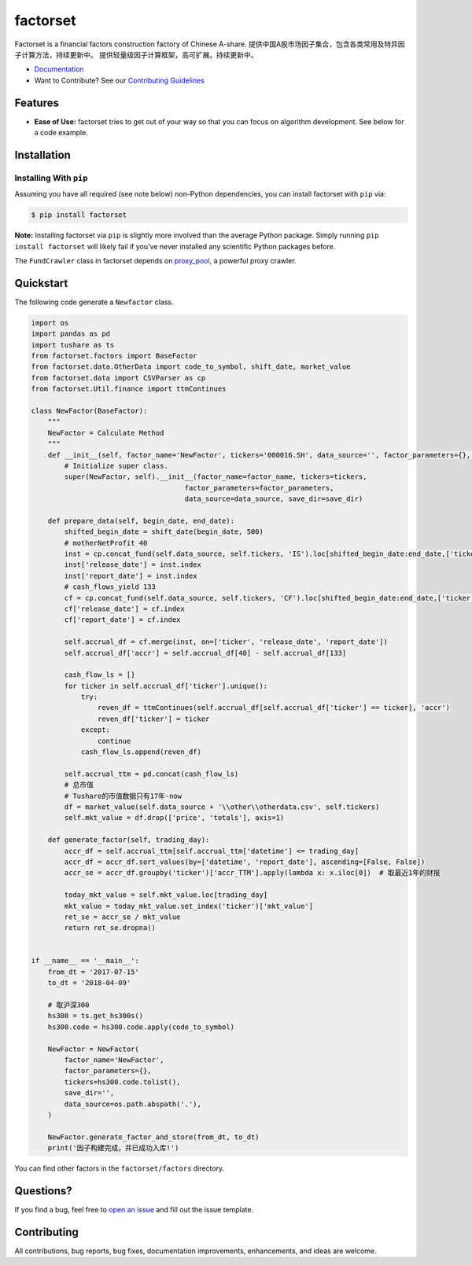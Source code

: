 =========
factorset
=========

|pypi|
|version status|
|travis status|
|Docs|

Factorset is a financial factors construction factory of Chinese A-share.
提供中国A股市场因子集合，包含各类常用及特异因子计算方法，持续更新中。 提供轻量级因子计算框架，高可扩展。持续更新中。


- `Documentation <https://factorset.readthedocs.io>`_
- Want to Contribute? See our `Contributing Guidelines <https://factorset.readthedocs.io/en/latest/contributing.html>`_

Features
========

- **Ease of Use:** factorset tries to get out of your way so that you can
  focus on algorithm development. See below for a code example.


Installation
============

Installing With ``pip``
-----------------------

Assuming you have all required (see note below) non-Python dependencies, you
can install factorset with ``pip`` via:

.. code-block:: bash

    $ pip install factorset

**Note:** Installing factorset via ``pip`` is slightly more involved than the
average Python package.  Simply running ``pip install factorset`` will likely
fail if you've never installed any scientific Python packages before.

The ``FundCrawler`` class in factorset depends on `proxy_pool <https://github.com/jhao104/proxy_pool/>`_, a powerful proxy crawler.


Quickstart
==========

The following code generate a ``Newfactor`` class.

.. code-block:: python

    import os
    import pandas as pd
    import tushare as ts
    from factorset.factors import BaseFactor
    from factorset.data.OtherData import code_to_symbol, shift_date, market_value
    from factorset.data import CSVParser as cp
    from factorset.Util.finance import ttmContinues

    class NewFactor(BaseFactor):
        """
        NewFactor = Calculate Method
        """
        def __init__(self, factor_name='NewFactor', tickers='000016.SH', data_source='', factor_parameters={}, save_dir=None):
            # Initialize super class.
            super(NewFactor, self).__init__(factor_name=factor_name, tickers=tickers,
                                         factor_parameters=factor_parameters,
                                         data_source=data_source, save_dir=save_dir)

        def prepare_data(self, begin_date, end_date):
            shifted_begin_date = shift_date(begin_date, 500)
            # motherNetProfit 40
            inst = cp.concat_fund(self.data_source, self.tickers, 'IS').loc[shifted_begin_date:end_date,['ticker', 40]]
            inst['release_date'] = inst.index
            inst['report_date'] = inst.index
            # cash_flows_yield 133
            cf = cp.concat_fund(self.data_source, self.tickers, 'CF').loc[shifted_begin_date:end_date,['ticker', 133]]
            cf['release_date'] = cf.index
            cf['report_date'] = cf.index

            self.accrual_df = cf.merge(inst, on=['ticker', 'release_date', 'report_date'])
            self.accrual_df['accr'] = self.accrual_df[40] - self.accrual_df[133]

            cash_flow_ls = []
            for ticker in self.accrual_df['ticker'].unique():
                try:
                    reven_df = ttmContinues(self.accrual_df[self.accrual_df['ticker'] == ticker], 'accr')
                    reven_df['ticker'] = ticker
                except:
                    continue
                cash_flow_ls.append(reven_df)

            self.accrual_ttm = pd.concat(cash_flow_ls)
            # 总市值
            # Tushare的市值数据只有17年-now
            df = market_value(self.data_source + '\\other\\otherdata.csv', self.tickers)
            self.mkt_value = df.drop(['price', 'totals'], axis=1)

        def generate_factor(self, trading_day):
            accr_df = self.accrual_ttm[self.accrual_ttm['datetime'] <= trading_day]
            accr_df = accr_df.sort_values(by=['datetime', 'report_date'], ascending=[False, False])
            accr_se = accr_df.groupby('ticker')['accr_TTM'].apply(lambda x: x.iloc[0])  # 取最近1年的财报

            today_mkt_value = self.mkt_value.loc[trading_day]
            mkt_value = today_mkt_value.set_index('ticker')['mkt_value']
            ret_se = accr_se / mkt_value
            return ret_se.dropna()


    if __name__ == '__main__':
        from_dt = '2017-07-15'
        to_dt = '2018-04-09'

        # 取沪深300
        hs300 = ts.get_hs300s()
        hs300.code = hs300.code.apply(code_to_symbol)

        NewFactor = NewFactor(
            factor_name='NewFactor',
            factor_parameters={},
            tickers=hs300.code.tolist(),
            save_dir='',
            data_source=os.path.abspath('.'),
        )

        NewFactor.generate_factor_and_store(from_dt, to_dt)
        print('因子构建完成，并已成功入库!')


You can find other factors in the ``factorset/factors`` directory.

Questions?
==========

If you find a bug, feel free to `open an issue <https://github.com/quantasset/factorset/issues/new>`_ and fill out the issue template.

Contributing
============

All contributions, bug reports, bug fixes, documentation improvements, enhancements, and ideas are welcome.


.. |pypi| image:: https://img.shields.io/pypi/v/factorset.svg
   :target: https://pypi.python.org/pypi/factorset
.. |version status| image:: https://img.shields.io/pypi/pyversions/factorset.svg
   :target: https://pypi.python.org/pypi/factorset
.. |Docs| image:: https://readthedocs.org/projects/factorset/badge/?version=latest
   :target: https://factorset.readthedocs.io/en/latest/?badge=latest
   :alt: Documentation Status
.. |travis status| image:: https://travis-ci.org/quantasset/factorset.png?branch=master
   :target: https://travis-ci.org/quantasset/factorset

